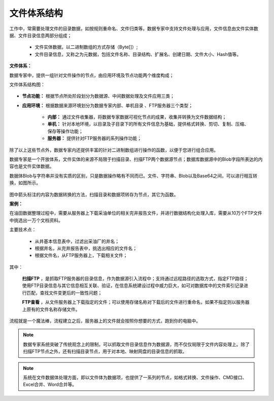 ﻿.. FileSystem

文件体系结构
===============================

工作中，常需要处理文件的目录数据，如按规则重命名、文件归类等。数据专家中支持文件处理与应用，文件信息由文件实体数据、文件目录信息两部分组成；

  * 文件实体数据，以二进制数组的方式存储（Byte[]）; 
  * 文件目录信息，又称之为元数据，包括文件名称、目录结构、扩展名、创建日期、文件大小、Hash值等。

.. figure:: images/FileSystem01.jpg
     :align: center
     :figwidth: 90% 
     :name: plate 	
 
**文件体系：**
 
数据专家中，提供一组针对文件操作的节点，由应用环境及节点功能两个维度构成；

文件体系结构图：
  
.. figure:: images/FileSystem02.jpg
     :align: center
     :figwidth: 90% 
     :name: plate 	
	 
* **节点功能：** 根据节点所处阶段划分为数据源、中间数据处理及文件应用三类；  
  
* **应用环境：** 根据数据来源环境划分为数据专家内部、单机目录 、FTP服务器三个类型；
  
   * **内部：** 通过文件收集器，将数据专家数据可视化节点的成果，收集并转换为文件数据结构；
	 
   * **单机：** 针对本地环境，以目录及子目录下的所有文件信息为基础，提供格式转换、剪切、复制、压缩、保存等操作功能；
	 
   * **服务器：** 提供针对FTP服务器的系列操作功能；
	 
除了以上这些节点外，数据专家内还提供丰富的针对二进制数组进行操作的函数，以便于您进行组合应用。

数据专家是一个开放体系，文件实体的来源不局限于扫描目录、扫描FTP两个数据源节点；数据库数据源中的Blob字段所表达的内容也是文件实体数据。
	 
数据体Blob与字符串并没有实质的区别，只是数据操作略有不同而已。文件、字符串、Blob以及Base64之间，可以进行相互转换，如图所示。

.. figure:: images/FileSystem03.png
     :align: center
     :figwidth: 80% 
     :name: plate
	 
图中箭头标注的内容为数据转换的方法，扫描目录和数据项转存为节点，其它为函数。

**案例：**

在油田数据整理过程中，需要从服务器上下载采油单位的相关完井报告文件，并进行数据结构化处理入库，需要从10万个FTP文件中挑选出一万个文档资料。
 
主要技术点：
 
  * 从井基本信息表中，过滤出采油厂的井名；
  * 根据井名，从完井报告表中，挑选出相应的文件名；
  * 根据文件名，从FTP服务器上，下载相关文件；
 
 
.. figure:: images/FileSystem04.png
     :align: center
     :figwidth: 90% 
     :name: plate 	
	 
其中：	 
  
  **扫描FTP** ，是抓取FTP服务器的目录信息，作为数据源引入流程中；支持通过远程路径的选取方式，指定FTP路径；使用FTP目录信息与其它信息相互关联、验证，在信息系统建设过程中威力巨大，如可对数据库中的文件索引记录进行匹配，查找文件变更后的一致性问题；
  
  **FTP查看** ，从文件服务器上下载指定的文件；可以使用存储名称对下载后的文件进行重命名，如果不指定则以服务器上原有的文件名称存储文件。


	 
流程就是一个魔法棒，流程建立之后，服务器上的文件就会按照你想要的方式，跑到你的电脑中。

.. figure:: images/FileSystem05.jpg
     :align: center
     :figwidth: 90% 
     :name: plate 	

.. note::	
 
  数据专家系统突破了传统观念上的限制，可以抓取文件目录信息作为数据源，而不仅仅局限于文件内容处理上。除了扫描FTP节点之外，还有扫描目录节点，用于对本地、映射网盘的目录信息的抓取。

.. note::

  系统在文件数据体处理方面，即以文件体为数据项，也提供了一系列的节点，如格式转换、文件操作、CMD接口、Excel合并、Word合并等。
